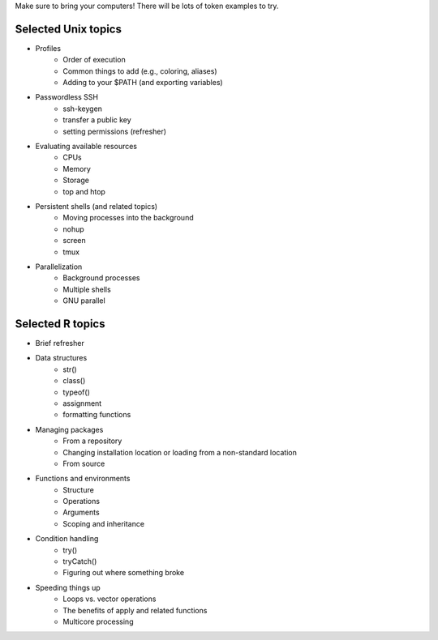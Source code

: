 Make sure to bring your computers! There will be lots of token examples to try.

Selected Unix topics
======
- Profiles
     - Order of execution
     - Common things to add (e.g., coloring, aliases)
     - Adding to your $PATH (and exporting variables)
- Passwordless SSH
      - ssh-keygen
      - transfer a public key
      - setting permissions (refresher)
- Evaluating available resources
      - CPUs
      - Memory
      - Storage
      - top and htop
- Persistent shells (and related topics)
      - Moving processes into the background
      - nohup
      - screen
      - tmux
- Parallelization
      - Background processes
      - Multiple shells
      - GNU parallel

Selected R topics
======
- Brief refresher
- Data structures
    - str()
    - class()
    - typeof()
    - assignment
    - formatting functions
- Managing packages
    - From a repository
    - Changing installation location or loading from a non-standard location
    - From source
- Functions and environments
    - Structure
    - Operations
    - Arguments
    - Scoping and inheritance
- Condition handling
    - try()
    - tryCatch()
    - Figuring out where something broke
- Speeding things up
    - Loops vs. vector operations
    - The benefits of apply and related functions
    - Multicore processing
